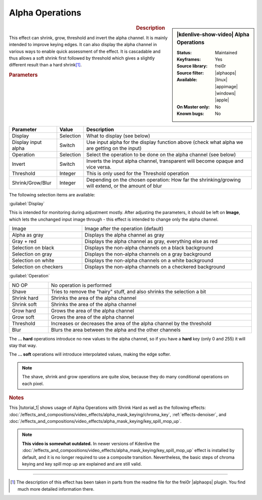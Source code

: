 .. meta::

   :description: Kdenlive Video Effects - Alpha Operations
   :keywords: KDE, Kdenlive, video editor, help, learn, easy, effects, filter, video effects, alpha operations

.. metadata-placeholder

   :authors: - Claus Christensen
             - Yuri Chornoivan
             - Ttguy (https://userbase.kde.org/User:Ttguy)
             - Bushuev (https://userbase.kde.org/User:Bushuev)
             - Smolyaninov (https://userbase.kde.org/User:Smolyaninov)
             - Bernd Jordan (https://discuss.kde.org/u/berndmj)

   :license: Creative Commons License SA 4.0


.. |alphaops| raw:: html

   <a href="https://github.com/dyne/frei0r/blob/master/src/filter/alpha0ps/readme" target="_blank">alpha0ps</a>


Alpha Operations
================

.. figure:: /images/effects_and_compositions/kdenlive2304_effects-alpha_operations.webp
   :width: 365px
   :figwidth: 365px
   :align: left

.. sidebar:: |kdenlive-show-video| Alpha Operations

   :**Status**:
      Maintained
   :**Keyframes**:
      Yes
   :**Source library**:
      frei0r
   :**Source filter**:
      |alphaops|
   :**Available**:
      |linux| |appimage| |windows| |apple|
   :**On Master only**:
      No
   :**Known bugs**:
      No

.. rst-class:: clear-both


.. rubric:: Description

This effect can shrink, grow, threshold and invert the alpha channel. It is mainly intended to improve keying edges. It can also display the alpha channel in various ways to enable quick assessment of the effect. It is cascadable and thus allows a soft shrink first followed by threshold which gives a slightly different result than a hard shrink\ [1]_\ .


.. rubric:: Parameters

.. list-table::
   :header-rows: 1
   :width: 100%
   :class: table-wrap

   * - Parameter
     - Value
     - Description
   * - Display
     - Selection
     - What to display (see below)
   * - Display input alpha
     - Switch
     - Use input alpha for the display function above (check what alpha we are getting on the input)
   * - Operation
     - Selection
     - Select the operation to be done on the alpha channel (see below)
   * - Invert
     - Switch
     - Inverts the input alpha channel, transparent will become opaque and vice versa.
   * - Threshold
     - Integer
     - This is only used for the Threshold operation
   * - Shrink/Grow/Blur
     - Integer
     - Depending on the chosen operation: How far the shrinking/growing will extend, or the amount of blur

The following selection items are available:

:guilabel:`Display`

This is intended for monitoring during adjustment mostly. After adjusting the parameters, it should be left on **Image**, which lets the unchanged input image through - this effect is intended to change only the alpha channel.

.. list-table::
   :width: 100%
   :widths: 30 70
   :class: table-simple

   * - Image
     - Image after the operation  (default)
   * - Alpha as gray
     - Displays the alpha channel as gray
   * - Gray + red
     - Displays the alpha channel as gray, everything else as red
   * - Selection on black
     - Displays the non-alpha channels on a black background
   * - Selection on gray
     - Displays the non-alpha channels on a gray background
   * - Selection on white
     - Displays the non-alpha channels on a white background
   * - Selection on checkers
     - Displays the non-alpha channels on a checkered background


:guilabel:`Operation`

.. list-table::
   :width: 100%
   :class: table-simple

   * - NO OP
     - No operation is performed
   * - Shave
     - Tries to remove the "hairy" stuff, and also shrinks the selection a bit
   * - Shrink hard
     - Shrinks the area of the alpha channel
   * - Shrink soft
     - Shrinks the area of the alpha channel
   * - Grow hard
     - Grows the area of the alpha channel
   * - Grow soft
     - Grows the area of the alpha channel
   * - Threshold
     - Increases or decreases the area of the alpha channel by the threshold
   * - Blur
     - Blurs the area between the alpha and the other channels

The **... hard** operations introduce no new values to the alpha channel, so if you have a **hard** key (only 0 and 255) it will stay that way.

The **... soft** operations will introduce interpolated values, making the edge softer.

.. note:: The shave, shrink and grow operations are quite slow, because they do many conditional operations on each pixel.


.. link to the Tutorial section is better

.. rubric:: Notes

.. |tutorial_1| raw:: html

   <a href="https://youtu.be/l43Hz7YEcYU" target="_blank">tutorial</a>

This |tutorial_1| shows usage of Alpha Operations with Shrink Hard as well as the following effects: :doc:`/effects_and_compositions/video_effects/alpha_mask_keying/chroma_key`, :ref:`effects-denoiser`, and :doc:`/effects_and_compositions/video_effects/alpha_mask_keying/key_spill_mop_up`.

.. note:: **This video is somewhat outdated.** In newer versions of Kdenlive the :doc:`/effects_and_compositions/video_effects/alpha_mask_keying/key_spill_mop_up` effect is installed by default, and it is no longer required to use a composite transition. Nevertheless, the basic steps of chroma keying and key spill mop up are explained and are still valid.


----

.. [1] The description of this effect has been taken in parts from the readme file for the frei0r |alphaops| plugin. You find much more detailed information there.
